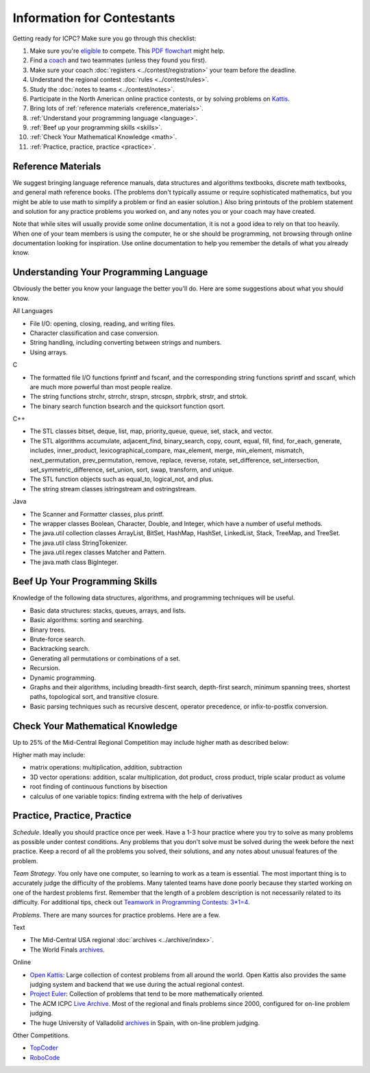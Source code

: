 Information for Contestants
===========================

Getting ready for ICPC? Make sure you go through this checklist:

#. Make sure you're `eligible <http://icpc.baylor.edu/regionals/rules#HTeamComposition>`_ to compete. 
   This `PDF flowchart <http://icpc.baylor.edu/download/regionals/rules/EligibilityDecisionTree-2015.pdf>`_ might help.
#. Find a `coach <http://icpc.baylor.edu/regionals/rules#HTeamComposition>`_ and two teammates (unless they found you first).
#. Make sure your coach :doc:`registers <../contest/registration>` your team before the deadline.
#. Understand the regional contest :doc:`rules <../contest/rules>`.
#. Study the :doc:`notes to teams <../contest/notes>`.
#. Participate in the North American online practice contests, or by solving problems on `Kattis <http://www.kattis.com>`_.
#. Bring lots of :ref:`reference materials <reference_materials>`.
#. :ref:`Understand your programming language <language>`.
#. :ref:`Beef up your programming skills <skills>`.
#. :ref:`Check Your Mathematical Knowledge <math>`.
#. :ref:`Practice, practice, practice <practice>`.

.. _reference_materials:

Reference Materials
-------------------

We suggest bringing language reference manuals, data structures and algorithms textbooks, 
discrete math textbooks, and general math reference books. (The problems don't typically 
assume or require sophisticated mathematics, but you might be able to use math to simplify 
a problem or find an easier solution.) Also bring printouts of the problem statement and 
solution for any practice problems you worked on, and any notes you or your coach may have created.

Note that while sites will usually provide some online documentation, it is not a good idea 
to rely on that too heavily. When one of your team members is using the computer, he or she 
should be programming, not browsing through online documentation looking for inspiration. Use 
online documentation to help you remember the details of what you already know.

.. _language:

Understanding Your Programming Language
---------------------------------------

Obviously the better you know your language the better you'll do. Here are some suggestions about what you should know.

All Languages

* File I/O: opening, closing, reading, and writing files.
* Character classification and case conversion.
* String handling, including converting between strings and numbers.
* Using arrays.

C

* The formatted file I/O functions fprintf and fscanf, and the corresponding string functions sprintf and sscanf, which are much more powerful than most people realize.
* The string functions strchr, strrchr, strspn, strcspn, strpbrk, strstr, and strtok.
* The binary search function bsearch and the quicksort function qsort.

C++

* The STL classes bitset, deque, list, map, priority_queue, queue, set, stack, and vector.
* The STL algorithms accumulate, adjacent_find, binary_search, copy, count, equal, fill, find, for_each, generate, includes, inner_product, lexicographical_compare, max_element, merge, min_element, mismatch, next_permutation, prev_permutation, remove, replace, reverse, rotate, set_difference, set_intersection, set_symmetric_difference, set_union, sort, swap, transform, and unique.
* The STL function objects such as equal_to, logical_not, and plus.
* The string stream classes istringstream and ostringstream.

Java

* The Scanner and Formatter classes, plus printf.
* The wrapper classes Boolean, Character, Double, and Integer, which have a number of useful methods.
* The java.util collection classes ArrayList, BitSet, HashMap, HashSet, LinkedList, Stack, TreeMap, and TreeSet.
* The java.util class StringTokenizer.
* The java.util.regex classes Matcher and Pattern.
* The java.math class BigInteger.

.. _skills:

Beef Up Your Programming Skills
-------------------------------

Knowledge of the following data structures, algorithms, and programming techniques will be useful.

* Basic data structures: stacks, queues, arrays, and lists.
* Basic algorithms: sorting and searching.
* Binary trees.
* Brute-force search.
* Backtracking search.
* Generating all permutations or combinations of a set.
* Recursion.
* Dynamic programming.
* Graphs and their algorithms, including breadth-first search, depth-first search, minimum spanning trees, shortest paths, topological sort, and transitive closure.
* Basic parsing techniques such as recursive descent, operator precedence, or infix-to-postfix conversion.

.. _math:

Check Your Mathematical Knowledge
---------------------------------

Up to 25% of the Mid-Central Regional Competition may include higher math as described below:

Higher math may include:

* matrix operations: multiplication, addition, subtraction
* 3D vector operations: addition, scalar multiplication, dot product, cross product, triple scalar product as volume
* root finding of continuous functions by bisection
* calculus of one variable topics: finding extrema with the help of derivatives

.. _practice:

Practice, Practice, Practice
----------------------------

*Schedule*. Ideally you should practice once per week. Have a 1-3 hour practice where you try to solve as 
many problems as possible under contest conditions. Any problems that you don't solve must be solved during 
the week before the next practice. Keep a record of all the problems you solved, their solutions, and any 
notes about unusual features of the problem.

*Team Strategy*. You only have one computer, so learning to work as a team is essential. The most important 
thing is to accurately judge the difficulty of the problems. Many talented teams have done poorly because 
they started working on one of the hardest problems first. Remember that the length of a problem description
is not necessarily related to its difficulty. For additional tips, check out 
`Teamwork in Programming Contests: 3*1=4. <http://xrds.acm.org/article.cfm?aid=332139>`_

*Problems*. There are many sources for practice problems. Here are a few.

Text

* The Mid-Central USA regional :doc:`archives <../archive/index>`.
* The World Finals `archives <http://icpc.baylor.edu/worldfinals/problems>`_.

Online

* `Open Kattis <https://open.kattis.com/>`_: Large collection of contest problems from all around the
  world. Open Kattis also provides the same judging system and backend that we use during the actual
  regional contest.
* `Project Euler <https://projecteuler.net/>`_: Collection of problems that tend to be more mathematically oriented.
* The ACM ICPC `Live Archive <https://icpcarchive.ecs.baylor.edu/>`_. 
  Most of the regional and finals problems since 2000, configured for on-line problem judging.
* The huge University of Valladolid `archives <https://uva.onlinejudge.org/>`_ in Spain, with on-line problem judging.


Other Competitions.

* `TopCoder <http://www.topcoder.com/>`_
* `RoboCode <http://robocode.sourceforge.net/>`_

